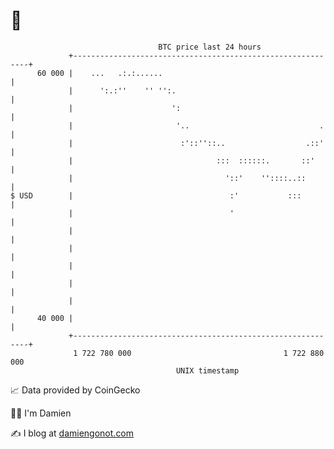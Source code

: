 * 👋

#+begin_example
                                    BTC price last 24 hours                    
                +------------------------------------------------------------+ 
         60 000 |    ...   .:.:......                                        | 
                |      ':.:''    '' '':.                                     | 
                |                      ':                                    | 
                |                       '..                             .    | 
                |                        :'::''::..                  .::'    | 
                |                                :::  ::::::.       ::'      | 
                |                                  '::'    ''::::..::        | 
   $ USD        |                                   :'           :::         | 
                |                                   '                        | 
                |                                                            | 
                |                                                            | 
                |                                                            | 
                |                                                            | 
                |                                                            | 
         40 000 |                                                            | 
                +------------------------------------------------------------+ 
                 1 722 780 000                                  1 722 880 000  
                                        UNIX timestamp                         
#+end_example
📈 Data provided by CoinGecko

🧑‍💻 I'm Damien

✍️ I blog at [[https://www.damiengonot.com][damiengonot.com]]
